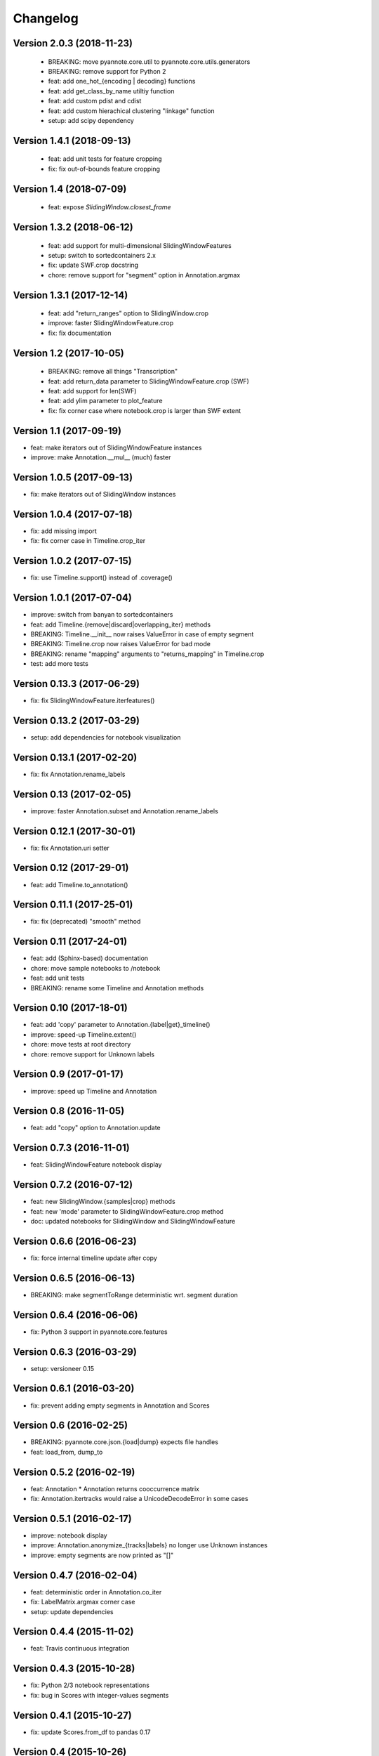 #########
Changelog
#########

Version 2.0.3 (2018-11-23)
~~~~~~~~~~~~~~~~~~~~~~~~~~

 - BREAKING: move pyannote.core.util to pyannote.core.utils.generators
 - BREAKING: remove support for Python 2
 - feat: add one_hot_{encoding | decoding} functions
 - feat: add get_class_by_name utiltiy function
 - feat: add custom pdist and cdist
 - feat: add custom hierachical clustering "linkage" function
 - setup: add scipy dependency

Version 1.4.1 (2018-09-13)
~~~~~~~~~~~~~~~~~~~~~~~~~~

 - feat: add unit tests for feature cropping
 - fix: fix out-of-bounds feature cropping

Version 1.4 (2018-07-09)
~~~~~~~~~~~~~~~~~~~~~~~~

 - feat: expose `SlidingWindow.closest_frame`

Version 1.3.2 (2018-06-12)
~~~~~~~~~~~~~~~~~~~~~~~~~~

 - feat: add support for multi-dimensional SlidingWindowFeatures
 - setup: switch to sortedcontainers 2.x
 - fix: update SWF.crop docstring
 - chore: remove support for "segment" option in Annotation.argmax

Version 1.3.1 (2017-12-14)
~~~~~~~~~~~~~~~~~~~~~~~~~~

 - feat: add "return_ranges" option to SlidingWindow.crop
 - improve: faster SlidingWindowFeature.crop
 - fix: fix documentation

Version 1.2 (2017-10-05)
~~~~~~~~~~~~~~~~~~~~~~~~

 - BREAKING: remove all things "Transcription"
 - feat: add return_data parameter to SlidingWindowFeature.crop (SWF)
 - feat: add support for len(SWF)
 - feat: add ylim parameter to plot_feature
 - fix: fix corner case where notebook.crop is larger than SWF extent

Version 1.1 (2017-09-19)
~~~~~~~~~~~~~~~~~~~~~~~~

- feat: make iterators out of SlidingWindowFeature instances
- improve: make Annotation.__mul__ (much) faster

Version 1.0.5 (2017-09-13)
~~~~~~~~~~~~~~~~~~~~~~~~~~

- fix: make iterators out of SlidingWindow instances

Version 1.0.4 (2017-07-18)
~~~~~~~~~~~~~~~~~~~~~~~~~~

- fix: add missing import
- fix: fix corner case in Timeline.crop_iter

Version 1.0.2 (2017-07-15)
~~~~~~~~~~~~~~~~~~~~~~~~~~

- fix: use Timeline.support() instead of .coverage()

Version 1.0.1 (2017-07-04)
~~~~~~~~~~~~~~~~~~~~~~~~~~

- improve: switch from banyan to sortedcontainers
- feat: add Timeline.{remove|discard|overlapping_iter} methods
- BREAKING: Timeline.__init__ now raises ValueError in case of empty segment
- BREAKING: Timeline.crop now raises ValueError for bad mode
- BREAKING: rename "mapping" arguments to "returns_mapping" in Timeline.crop
- test: add more tests

Version 0.13.3 (2017-06-29)
~~~~~~~~~~~~~~~~~~~~~~~~~~~

- fix: fix SlidingWindowFeature.iterfeatures()

Version 0.13.2 (2017-03-29)
~~~~~~~~~~~~~~~~~~~~~~~~~~~

- setup: add dependencies for notebook visualization

Version 0.13.1 (2017-02-20)
~~~~~~~~~~~~~~~~~~~~~~~~~~~

- fix: fix Annotation.rename_labels

Version 0.13 (2017-02-05)
~~~~~~~~~~~~~~~~~~~~~~~~~

- improve: faster Annotation.subset and Annotation.rename_labels

Version 0.12.1 (2017-30-01)
~~~~~~~~~~~~~~~~~~~~~~~~~~~

- fix: fix Annotation.uri setter

Version 0.12 (2017-29-01)
~~~~~~~~~~~~~~~~~~~~~~~~~~~

- feat: add Timeline.to_annotation()

Version 0.11.1 (2017-25-01)
~~~~~~~~~~~~~~~~~~~~~~~~~~~

- fix: fix (deprecated) "smooth" method

Version 0.11 (2017-24-01)
~~~~~~~~~~~~~~~~~~~~~~~~~

- feat: add (Sphinx-based) documentation
- chore: move sample notebooks to /notebook
- feat: add unit tests
- BREAKING: rename some Timeline and Annotation methods

Version 0.10 (2017-18-01)
~~~~~~~~~~~~~~~~~~~~~~~~~

-  feat: add 'copy' parameter to Annotation.{label\|get}\_timeline()
-  improve: speed-up Timeline.extent()
-  chore: move tests at root directory
-  chore: remove support for Unknown labels

Version 0.9 (2017-01-17)
~~~~~~~~~~~~~~~~~~~~~~~~

-  improve: speed up Timeline and Annotation

Version 0.8 (2016-11-05)
~~~~~~~~~~~~~~~~~~~~~~~~

-  feat: add "copy" option to Annotation.update

Version 0.7.3 (2016-11-01)
~~~~~~~~~~~~~~~~~~~~~~~~~~

-  feat: SlidingWindowFeature notebook display

Version 0.7.2 (2016-07-12)
~~~~~~~~~~~~~~~~~~~~~~~~~~

-  feat: new SlidingWindow.{samples\|crop} methods
-  feat: new 'mode' parameter to SlidingWindowFeature.crop method
-  doc: updated notebooks for SlidingWindow and SlidingWindowFeature

Version 0.6.6 (2016-06-23)
~~~~~~~~~~~~~~~~~~~~~~~~~~

-  fix: force internal timeline update after copy

Version 0.6.5 (2016-06-13)
~~~~~~~~~~~~~~~~~~~~~~~~~~

-  BREAKING: make segmentToRange deterministic wrt. segment duration

Version 0.6.4 (2016-06-06)
~~~~~~~~~~~~~~~~~~~~~~~~~~

-  fix: Python 3 support in pyannote.core.features

Version 0.6.3 (2016-03-29)
~~~~~~~~~~~~~~~~~~~~~~~~~~

-  setup: versioneer 0.15

Version 0.6.1 (2016-03-20)
~~~~~~~~~~~~~~~~~~~~~~~~~~

-  fix: prevent adding empty segments in Annotation and Scores

Version 0.6 (2016-02-25)
~~~~~~~~~~~~~~~~~~~~~~~~

-  BREAKING: pyannote.core.json.{load\|dump} expects file handles
-  feat: load\_from, dump\_to

Version 0.5.2 (2016-02-19)
~~~~~~~~~~~~~~~~~~~~~~~~~~

-  feat: Annotation \* Annotation returns cooccurrence matrix
-  fix: Annotation.itertracks would raise a UnicodeDecodeError in some
   cases

Version 0.5.1 (2016-02-17)
~~~~~~~~~~~~~~~~~~~~~~~~~~

-  improve: notebook display
-  improve: Annotation.anonymize\_{tracks\|labels} no longer use Unknown
   instances
-  improve: empty segments are now printed as "[]"

Version 0.4.7 (2016-02-04)
~~~~~~~~~~~~~~~~~~~~~~~~~~

-  feat: deterministic order in Annotation.co\_iter
-  fix: LabelMatrix.argmax corner case
-  setup: update dependencies

Version 0.4.4 (2015-11-02)
~~~~~~~~~~~~~~~~~~~~~~~~~~

-  feat: Travis continuous integration

Version 0.4.3 (2015-10-28)
~~~~~~~~~~~~~~~~~~~~~~~~~~

-  fix: Python 2/3 notebook representations
-  fix: bug in Scores with integer-values segments

Version 0.4.1 (2015-10-27)
~~~~~~~~~~~~~~~~~~~~~~~~~~

-  fix: update Scores.from\_df to pandas 0.17

Version 0.4 (2015-10-26)
~~~~~~~~~~~~~~~~~~~~~~~~

-  feat: Python 3 support
-  feat: pytest test suite
-  fix: Annotation comparison
-  fix: deterministic order in Annotation.itertracks

Version 0.3.6 (2015-05-06)
~~~~~~~~~~~~~~~~~~~~~~~~~~

-  feat: LabelMatrix save/load methods

Version 0.3.4 (2015-03-04)
~~~~~~~~~~~~~~~~~~~~~~~~~~

-  fix: MAJOR bug in Annotation lazy-update

Version 0.3.3 (2015-02-27)
~~~~~~~~~~~~~~~~~~~~~~~~~~

-  fix: Scores IPython display

Version 0.3.1 (2015-01-26)
~~~~~~~~~~~~~~~~~~~~~~~~~~

-  feat: new Annotation.update method
-  improve: Annotation.subset support for any label iterable

Version 0.3 (2014-12-04)
~~~~~~~~~~~~~~~~~~~~~~~~

-  refactor: rewrote Scores internals
-  setup: use pandas 0.15.1+

Version 0.2.5 (2014-11-21)
~~~~~~~~~~~~~~~~~~~~~~~~~~

-  setup: use pyannote-banyan 0.1.6

Version 0.2.4 (2014-11-18)
~~~~~~~~~~~~~~~~~~~~~~~~~~

-  fix: extent of empty Timeline

Version 0.2.3 (2014-11-14)
~~~~~~~~~~~~~~~~~~~~~~~~~~

-  fix: force revert to pandas 0.13.1 for Scores to work again...

Version 0.2.2 (2014-11-12)
~~~~~~~~~~~~~~~~~~~~~~~~~~

-  setup: use banyan 0.1.5.1 from GitHub

Version 0.2.1 (2014-10-30)
~~~~~~~~~~~~~~~~~~~~~~~~~~

-  feat: pyannote/core Docker image
-  feat(Timeline): add from\_df constructor

Version 0.2 (2014-10-24)
~~~~~~~~~~~~~~~~~~~~~~~~

-  breaking change: new PyAnnote JSON format

Version 0.1 (2014-08-05)
~~~~~~~~~~~~~~~~~~~~~~~~

-  fix(Transcription): fix potential edge/key conflict during alignment

Version 0.0.5 (2014-07-23)
~~~~~~~~~~~~~~~~~~~~~~~~~~

-  feat(SlidingWindow): add durationToSamples (and vice-versa)
-  fix(Transcription): fix loading from JSON
-  fix(Transcription): fix cropping corner cases
-  docs: add installation instruction for IPython display support
-  docs(Scores): add IPython documentation for Scores

Version 0.0.3 (2014-06-02)
~~~~~~~~~~~~~~~~~~~~~~~~~~

-  feat(Annotation): add 'collar' param to .smooth()
-  refactor(Annotation): remove support for >> operator
-  maintain(Mapping): remove label mapping data structure
-  feat(LabelMatrix): add IPython display
-  improve(LabelMatrix): 10x faster cooccurrence matrix
-  feat(Scores): add IPython display
-  feat(Transcription): add edge timerange prediction
-  feat(Transcription): add node temporal sort
-  fix(Transcription): make label\_timeline return a copy
-  fix(Transcription): fix IPython display
-  docs(Transcription): add IPython documentation for Transcription

Version 0.0.2 (2014-05-06)
~~~~~~~~~~~~~~~~~~~~~~~~~~

-  feat: Transcription data structure (annotation graph)

Version 0.0.1 (2014-05-02)
~~~~~~~~~~~~~~~~~~~~~~~~~~

-  first public version
